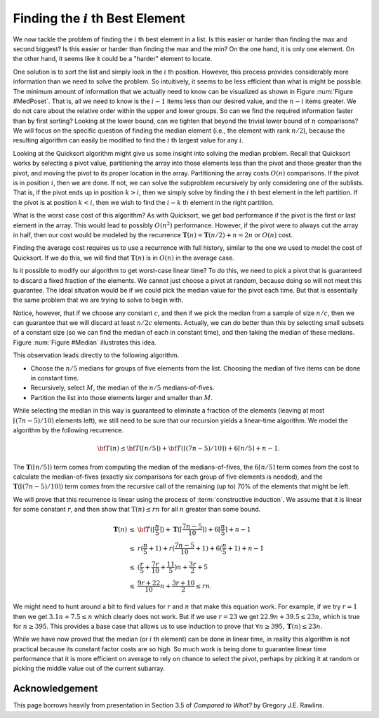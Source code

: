 .. This file is part of the OpenDSA eTextbook project. See
.. http://opendsa.org for more details.
.. Copyright (c) 2012-2020 by the OpenDSA Project Contributors, and
.. distributed under an MIT open source license.

.. avmetadata::
   :title: Finding the i'th Best Element
   :author: Cliff Shaffer
   :institution: Virginia Tech
   :requires:
   :satisfies:
   :topic: Lower Bounds
   :keyword: Lower Bounds Proofs; ith Best Element; Median Finding; Quicksort
   :naturallanguage: en
   :programminglanguage: N/A
   :description: Lower bounds anaysis for finding the i'th largest element. Includes a discussion of a linear-time median-finding algorithm based on Quicksort.

Finding the :math:`i` th Best Element
=====================================

We now tackle the problem of finding the :math:`i` th best element in
a list.
Is this easier or harder than finding the max and second biggest?
Is this easier or harder than finding the max and the min?
On the one hand, it is only one element.
On the other hand, it seems like it could be a "harder" element to
locate.

One solution is to sort the list and simply look
in the :math:`i` th position.
However, this process provides considerably more information than we
need to solve the problem.
So intuitively, it seems to be less efficient than what is might be
possible.
The minimum amount of information that we actually need to know can be
visualized as shown in Figure :num:`Figure #MedPoset`.
That is, all we need to know is the :math:`i-1` items less than our
desired value, and the :math:`n-i` items greater.
We do not care about the relative order within the upper and lower
groups.
So can we find the required information faster than by first sorting?
Looking at the lower bound, can we tighten that beyond the
trivial lower bound of :math:`n` comparisons?
We will focus on the specific question of finding the median element
(i.e., the element with rank :math:`n/2`), because the resulting
algorithm can easily be modified to find the :math:`i` th largest
value for any :math:`i`.

.. _MedPoset:

.. odsafig:: Images/MedPoset.png
   :width: 150
   :align: center
   :capalign: justify
   :figwidth: 90%
   :alt: The poset for finding the :math:`i` th element}

   The poset that represents the minimum information necessary to
   determine the :math:`i` th element in a list.
   We need to know which element has :math:`i-1` values less and
   :math:`n-i` values more, but we do not need to know the
   relationships among the elements with values less or greater than
   the :math:`i` th element.

Looking at the Quicksort algorithm might give us some insight into
solving the median problem.
Recall that Quicksort works by selecting a pivot value, partitioning
the array into those elements less than the pivot and those greater
than the pivot, and moving the pivot to its proper location in the
array.
Partitioning the array costs :math:`O(n)` comparisons.
If the pivot is in position :math:`i`, then we are done.
If not, we can solve the subproblem recursively by only considering
one of the sublists.
That is, if the pivot ends up in position :math:`k > i`, then we
simply solve by finding the :math:`i` th best element in the left
partition.
If the pivot is at position :math:`k < i`, then we wish to find the
:math:`i-k` th element in the right partition.

What is the worst case cost of this algorithm?
As with Quicksort, we get bad performance if the pivot is the first or
last element in the array.
This would lead to possibly :math:`O(n^2)` performance.
However, if the pivot were to always cut the array in half, then our
cost would be modeled by the recurrence
:math:`\mathbf{T}(n) = \mathbf{T}(n/2) + n = 2n` or :math:`O(n)`
cost.

Finding the average cost requires us to use a recurrence with full
history, similar to the one we used to model the cost of Quicksort.
If we do this, we will find that :math:`\mathbf{T}(n)` is in
:math:`O(n)` in the average case.

Is it possible to modify our algorithm to get worst-case linear time?
To do this, we need to pick a pivot that is guaranteed to discard a
fixed fraction of the elements.
We cannot just choose a pivot at random, because doing so will not meet
this guarantee.
The ideal situation would be if we could pick the median value for the
pivot each time.
But that is essentially the same problem that we are trying to solve
to begin with.

Notice, however, that if we choose any constant :math:`c`,
and then if we pick the median from a sample of size :math:`n/c`,
then we can guarantee that we will discard at least :math:`n/2c`
elements.
Actually, we can do better than this by selecting small subsets of a
constant size (so we can find the median of each in constant time),
and then taking the median of these medians.
Figure :num:`Figure #Median` illustrates this idea.

.. _Median:

.. odsafig:: Images/Median.png
   :width: 300
   :align: center
   :capalign: justify
   :figwidth: 90%
   :alt: Finding a median value

   A method for finding a pivot for partitioning a list that
   guarantees at least a fixed fraction of the list will be in each
   partition.
   We divide the list into groups of five elements, and find the
   median for each group.
   We then recursively find the median of these :math:`n/5` medians.
   The median of five elements is guaranteed to have at least two in
   each partition.
   The median of three medians from a collection of 15 elements is
   guaranteed to have at least five elements in each partition.

This observation leads directly to the following algorithm.

* Choose the :math:`n/5` medians for groups of five elements from the
  list. Choosing the median of five items can be done in constant time.
* Recursively, select :math:`M`, the median of the :math:`n/5`
  medians-of-fives.
* Partition the list into those elements larger and smaller than
  :math:`M`.

While selecting the median in this way is guaranteed to eliminate a
fraction of the elements
(leaving at most :math:`\lceil (7n - 5)/10\rceil` elements left),
we still need to be sure that our recursion yields a linear-time
algorithm.
We model the algorithm by the following recurrence.

.. math::

   {\bf T}(n) \leq {\bf T}(\lceil n/5 \rceil) +
   {\bf T}(\lceil (7n - 5)/10\rceil) + 6\lceil n/5 \rceil + n - 1.

The :math:`\mathbf{T}(\lceil n/5 \rceil)` term comes from computing
the median of the medians-of-fives,
the :math:`6\lceil n/5 \rceil` term comes from the cost to calculate
the median-of-fives (exactly six comparisons for each group of five
elements is needed),
and the :math:`\mathbf{T}(\lceil (7n - 5)/10\rceil)` term comes from
the recursive call of the remaining (up to) 70% of the elements that
might be left.

We will prove that this recurrence is linear using the process of
:term:`constructive induction`.
We assume that it is linear for some constant :math:`r`, and then show
that :math:`\textbf{T}(n) \leq rn` for all :math:`n` greater than some
bound.

.. math::

   \begin{eqnarray*}
   \mathbf{T}(n) &\leq& {\bf T}(\lceil \frac{n}{5} \rceil) +
           \mathbf{T}(\lceil \frac{7n - 5}{10}\rceil) +
           6\lceil \frac{n}{5} \rceil + n - 1\\
   &\leq&r(\frac{n}{5} + 1) + r(\frac{7n-5}{10} + 1) + 6(\frac{n}{5} + 1) + n - 1\\
   &\leq&(\frac{r}{5} + \frac{7r}{10} + \frac{11}{5})n + \frac{3r}{2} + 5\\
   &\leq&\frac{9r + 22}{10}n + \frac{3r + 10}{2} \leq rn.
   \end{eqnarray*}

We might need to hunt around a bit to find values for :math:`r` and
:math:`n` that make this equation work.
For example, if we try :math:`r = 1` then we get
:math:`3.1 n + 7.5 \leq n` which clearly does not work.
But if we use :math:`r = 23` we get :math:`22.9n + 39.5 \leq 23n`,
which is true for :math:`n \geq 395`.
This provides a base case that allows us to use induction to prove
that :math:`\forall n \geq 395, \mathbf{T}(n) \leq 23n`.

While we have now proved that the median (or :math:`i` th element) can
be done in linear time, in reality this algorithm is not practical
because its constant factor costs are so high.
So much work is being done to guarantee linear time performance that
it is more efficient on average to rely on chance to select the pivot,
perhaps by picking it at random or picking the middle value out of the
current subarray.


Acknowledgement
---------------

This page borrows heavily from  presentation in Section 3.5 of
*Compared to What?* by Gregory J.E. Rawlins.
